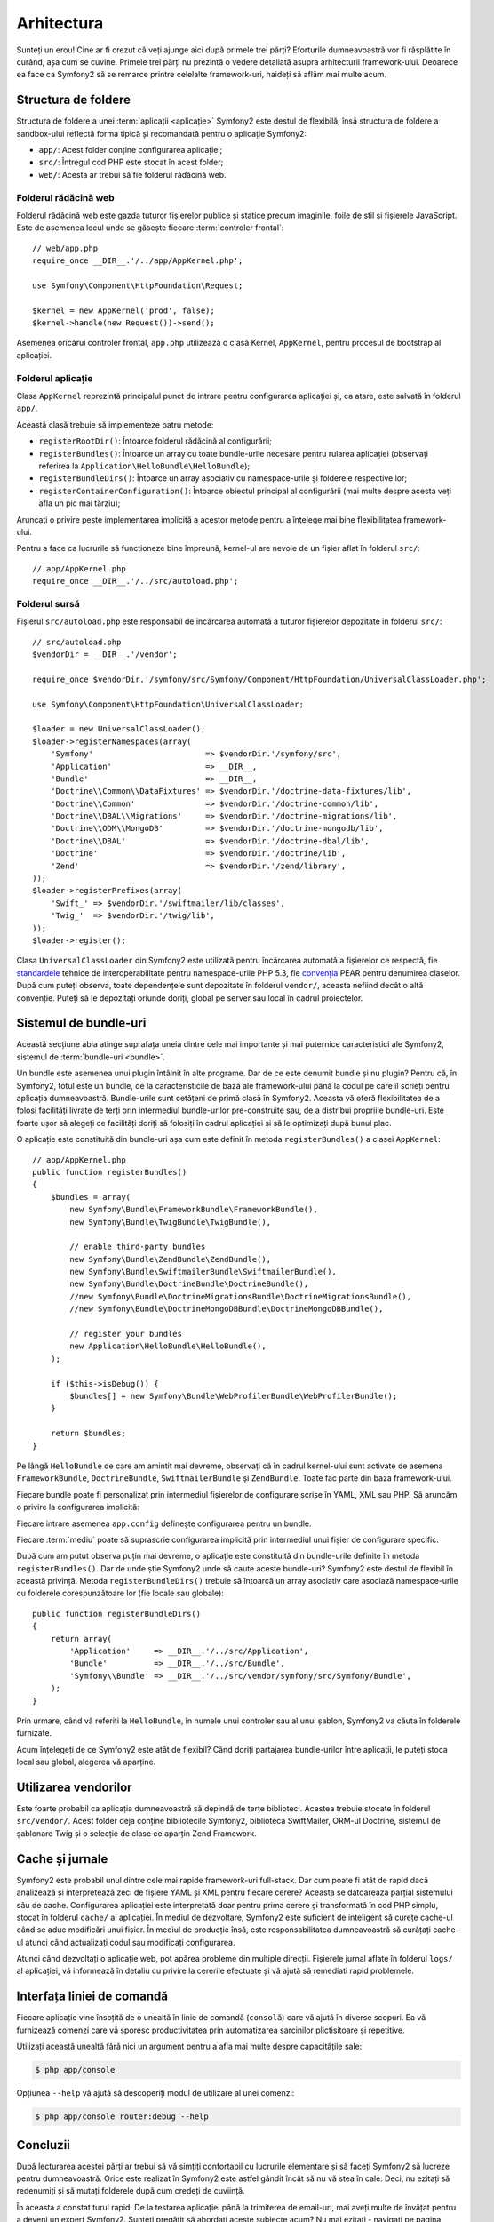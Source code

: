 ﻿Arhitectura
===========

Sunteți un erou! Cine ar fi crezut că veți ajunge aici după primele trei părți?
Eforturile dumneavoastră vor fi răsplătite în curând, așa cum se cuvine. Primele
trei părți nu prezintă o vedere detaliată asupra arhitecturii framework-ului.
Deoarece ea face ca Symfony2 să se remarce printre celelalte framework-uri,
haideți să aflăm mai multe acum.

.. index::
    single: Structură foldere

Structura de foldere
--------------------

Structura de foldere a unei :term:`aplicații <aplicație>` Symfony2 este destul
de flexibilă, însă structura de foldere a sandbox-ului reflectă forma tipică și
recomandată pentru o aplicație Symfony2:

* ``app/``: Acest folder conține configurarea aplicației;

* ``src/``: Întregul cod PHP este stocat în acest folder;

* ``web/``: Acesta ar trebui să fie folderul rădăcină web.

Folderul rădăcină web
~~~~~~~~~~~~~~~~~~~~~

Folderul rădăcină web este gazda tuturor fișierelor publice și statice precum
imaginile, foile de stil și fișierele JavaScript. Este de asemenea locul unde
se găsește fiecare :term:`controler frontal`::

    // web/app.php
    require_once __DIR__.'/../app/AppKernel.php';

    use Symfony\Component\HttpFoundation\Request;

    $kernel = new AppKernel('prod', false);
    $kernel->handle(new Request())->send();

Asemenea oricărui controler frontal, ``app.php`` utilizează o clasă Kernel,
``AppKernel``, pentru procesul de bootstrap al aplicației.

.. index::
    single: Kernel

Folderul aplicație
~~~~~~~~~~~~~~~~~~

Clasa ``AppKernel`` reprezintă principalul punct de intrare pentru configurarea
aplicației și, ca atare, este salvată în folderul ``app/``.

Această clasă trebuie să implementeze patru metode:

* ``registerRootDir()``: Întoarce folderul rădăcină al configurării;

* ``registerBundles()``: Întoarce un array cu toate bundle-urile necesare
  pentru rularea aplicației (observați referirea la
  ``Application\HelloBundle\HelloBundle``);

* ``registerBundleDirs()``: Întoarce un array asociativ cu namespace-urile și
  folderele respective lor;

* ``registerContainerConfiguration()``: Întoarce obiectul principal al
  configurării (mai multe despre acesta veți afla un pic mai târziu);

Aruncați o privire peste implementarea implicită a acestor metode pentru a
înțelege mai bine flexibilitatea framework-ului.

Pentru a face ca lucrurile să funcționeze bine împreună, kernel-ul are nevoie de
un fișier aflat în folderul ``src/``::

    // app/AppKernel.php
    require_once __DIR__.'/../src/autoload.php';

Folderul sursă
~~~~~~~~~~~~~~

Fișierul ``src/autoload.php`` este responsabil de încărcarea automată a tuturor
fișierelor depozitate în folderul ``src/``::

    // src/autoload.php
    $vendorDir = __DIR__.'/vendor';

    require_once $vendorDir.'/symfony/src/Symfony/Component/HttpFoundation/UniversalClassLoader.php';

    use Symfony\Component\HttpFoundation\UniversalClassLoader;

    $loader = new UniversalClassLoader();
    $loader->registerNamespaces(array(
        'Symfony'                        => $vendorDir.'/symfony/src',
        'Application'                    => __DIR__,
        'Bundle'                         => __DIR__,
        'Doctrine\\Common\\DataFixtures' => $vendorDir.'/doctrine-data-fixtures/lib',
        'Doctrine\\Common'               => $vendorDir.'/doctrine-common/lib',
        'Doctrine\\DBAL\\Migrations'     => $vendorDir.'/doctrine-migrations/lib',
        'Doctrine\\ODM\\MongoDB'         => $vendorDir.'/doctrine-mongodb/lib',
        'Doctrine\\DBAL'                 => $vendorDir.'/doctrine-dbal/lib',
        'Doctrine'                       => $vendorDir.'/doctrine/lib',
        'Zend'                           => $vendorDir.'/zend/library',
    ));
    $loader->registerPrefixes(array(
        'Swift_' => $vendorDir.'/swiftmailer/lib/classes',
        'Twig_'  => $vendorDir.'/twig/lib',
    ));
    $loader->register();

Clasa ``UniversalClassLoader`` din Symfony2 este utilizată pentru încărcarea
automată a fișierelor ce respectă, fie `standardele`_ tehnice de
interoperabilitate pentru namespace-urile PHP 5.3, fie `convenția`_ PEAR pentru
denumirea claselor. După cum puteți observa, toate dependențele sunt depozitate
în folderul ``vendor/``, aceasta nefiind decât o altă convenție. Puteți să le
depozitați oriunde doriți, global pe server sau local în cadrul proiectelor.

.. index::
    single: Bundle-uri

Sistemul de bundle-uri
----------------------

Această secțiune abia atinge suprafața uneia dintre cele mai importante și mai
puternice caracteristici ale Symfony2, sistemul de :term:`bundle-uri <bundle>`.

Un bundle este asemenea unui plugin întâlnit în alte programe. Dar de ce este
denumit bundle și nu plugin? Pentru că, în Symfony2, totul este un bundle, de la
caracteristicile de bază ale framework-ului până la codul pe care îl scrieți
pentru aplicația dumneavoastră. Bundle-urile sunt cetățeni de primă clasă în
Symfony2. Aceasta vă oferă flexibilitatea de a folosi facilități livrate de
terți prin intermediul bundle-urilor pre-construite sau, de a distribui
propriile bundle-uri. Este foarte ușor să alegeți ce facilități doriți să
folosiți în cadrul aplicației și să le optimizați după bunul plac.

O aplicație este constituită din bundle-uri așa cum este definit în metoda
``registerBundles()`` a clasei ``AppKernel``::

    // app/AppKernel.php
    public function registerBundles()
    {
        $bundles = array(
            new Symfony\Bundle\FrameworkBundle\FrameworkBundle(),
            new Symfony\Bundle\TwigBundle\TwigBundle(),

            // enable third-party bundles
            new Symfony\Bundle\ZendBundle\ZendBundle(),
            new Symfony\Bundle\SwiftmailerBundle\SwiftmailerBundle(),
            new Symfony\Bundle\DoctrineBundle\DoctrineBundle(),
            //new Symfony\Bundle\DoctrineMigrationsBundle\DoctrineMigrationsBundle(),
            //new Symfony\Bundle\DoctrineMongoDBBundle\DoctrineMongoDBBundle(),

            // register your bundles
            new Application\HelloBundle\HelloBundle(),
        );

        if ($this->isDebug()) {
            $bundles[] = new Symfony\Bundle\WebProfilerBundle\WebProfilerBundle();
        }

        return $bundles;
    }

Pe lângă ``HelloBundle`` de care am amintit mai devreme, observați că în cadrul
kernel-ului sunt activate de asemena ``FrameworkBundle``, ``DoctrineBundle``,
``SwiftmailerBundle`` și ``ZendBundle``. Toate fac parte din baza
framework-ului.

Fiecare bundle poate fi personalizat prin intermediul fișierelor de configurare
scrise în YAML, XML sau PHP. Să aruncăm o privire la configurarea implicită:

.. configuration-block::

    .. code-block:: yaml

        # app/config/config.yml
        app.config:
            charset:       UTF-8
            error_handler: null
            csrf_secret:   xxxxxxxxxx
            router:        { resource: "%kernel.root_dir%/config/routing.yml" }
            validation:    { enabled: true, annotations: true }
            templating:
                #assets_version: SomeVersionScheme
            session:
                default_locale: en
                lifetime: 3600

        ## Twig Configuration
        #twig.config:
        #    auto_reload: true

        ## Doctrine Configuration
        #doctrine.dbal:
        #    dbname:   xxxxxxxx
        #    user:     xxxxxxxx
        #    password: ~
        #doctrine.orm: ~

        ## Swiftmailer Configuration
        #swiftmailer.config:
        #    transport:  smtp
        #    encryption: ssl
        #    auth_mode:  login
        #    host:       smtp.gmail.com
        #    username:   xxxxxxxx
        #    password:   xxxxxxxx

    .. code-block:: xml

        <!-- app/config/config.xml -->
        <app:config csrf-secret="xxxxxxxxxx" charset="UTF-8" error-handler="null">
            <app:router resource="%kernel.root_dir%/config/routing.xml" />
            <app:validation enabled="true" annotations="true" />
            <app:session default-locale="en" lifetime="3600" />
        </app:config>

        <!-- Twig Configuration -->
        <!--
        <twig:config auto_reload="true" />
        -->

        <!-- Doctrine Configuration -->
        <!--
        <doctrine:dbal dbname="xxxxxxxx" user="xxxxxxxx" password="" />
        <doctrine:orm />
        -->

        <!-- Swiftmailer Configuration -->
        <!--
        <swiftmailer:config
            transport="smtp"
            encryption="ssl"
            auth_mode="login"
            host="smtp.gmail.com"
            username="xxxxxxxx"
            password="xxxxxxxx" />
        -->

    .. code-block:: php

        // app/config/config.php
        $container->loadFromExtension('app', 'config', array(
            'charset'       => 'UTF-8',
            'error_handler' => null,
            'csrf-secret'   => 'xxxxxxxxxx',
            'router'        => array('resource' => '%kernel.root_dir%/config/routing.php'),
            'validation'    => array('enabled' => true, 'annotations' => true),
            'templating'    => array(
                #'assets_version' => "SomeVersionScheme",
            ),
            'session' => array(
                'default_locale' => "en",
                'lifetime' => "3600",
            ),
        ));

        // Twig Configuration
        /*
        $container->loadFromExtension('twig', 'config', array('auto_reload' => true));
        */

        // Doctrine Configuration
        /*
        $container->loadFromExtension('doctrine', 'dbal', array(
            'dbname'   => 'xxxxxxxx',
            'user'     => 'xxxxxxxx',
            'password' => '',
        ));
        $container->loadFromExtension('doctrine', 'orm');
        */

        // Swiftmailer Configuration
        /*
        $container->loadFromExtension('swiftmailer', 'config', array(
            'transport'  => "smtp",
            'encryption' => "ssl",
            'auth_mode'  => "login",
            'host'       => "smtp.gmail.com",
            'username'   => "xxxxxxxx",
            'password'   => "xxxxxxxx",
        ));
        */

Fiecare intrare asemenea ``app.config`` definește configurarea pentru un bundle.

Fiecare :term:`mediu` poate să suprascrie configurarea implicită prin
intermediul unui fișier de configurare specific:

.. configuration-block::

    .. code-block:: yaml

        # app/config/config_dev.yml
        imports:
            - { resource: config.yml }

        app.config:
            router:   { resource: "%kernel.root_dir%/config/routing_dev.yml" }
            profiler: { only_exceptions: false }

        webprofiler.config:
            toolbar: true
            intercept_redirects: true

        zend.config:
            logger:
                priority: debug
                path:     %kernel.logs_dir%/%kernel.environment%.log

    .. code-block:: xml

        <!-- app/config/config_dev.xml -->
        <imports>
            <import resource="config.xml" />
        </imports>

        <app:config>
            <app:router resource="%kernel.root_dir%/config/routing_dev.xml" />
            <app:profiler only-exceptions="false" />
        </app:config>

        <webprofiler:config
            toolbar="true"
            intercept-redirects="true"
        />

        <zend:config>
            <zend:logger priority="info" path="%kernel.logs_dir%/%kernel.environment%.log" />
        </zend:config>

    .. code-block:: php

        // app/config/config_dev.php
        $loader->import('config.php');

        $container->loadFromExtension('app', 'config', array(
            'router'   => array('resource' => '%kernel.root_dir%/config/routing_dev.php'),
            'profiler' => array('only-exceptions' => false),
        ));

        $container->loadFromExtension('webprofiler', 'config', array(
            'toolbar' => true,
            'intercept-redirects' => true,
        ));

        $container->loadFromExtension('zend', 'config', array(
            'logger' => array(
                'priority' => 'info',
                'path'     => '%kernel.logs_dir%/%kernel.environment%.log',
            ),
        ));

După cum am putut observa puțin mai devreme, o aplicație este constituită din
bundle-urile definite în metoda ``registerBundles()``. Dar de unde știe Symfony2
unde să caute aceste bundle-uri? Symfony2 este destul de flexibil în această
privință. Metoda ``registerBundleDirs()`` trebuie să întoarcă un array asociativ
care asociază namespace-urile cu folderele corespunzătoare lor (fie locale sau
globale)::

    public function registerBundleDirs()
    {
        return array(
            'Application'     => __DIR__.'/../src/Application',
            'Bundle'          => __DIR__.'/../src/Bundle',
            'Symfony\\Bundle' => __DIR__.'/../src/vendor/symfony/src/Symfony/Bundle',
        );
    }

Prin urmare, când vă referiți la ``HelloBundle``, în numele unui controler sau
al unui șablon, Symfony2 va căuta în folderele furnizate.

Acum înțelegeți de ce Symfony2 este atât de flexibil? Când doriți partajarea
bundle-urilor între aplicații, le puteți stoca local sau global, alegerea vă
aparține.

.. index::
    single: Vendori

Utilizarea vendorilor
---------------------

Este foarte probabil ca aplicația dumneavoastră să depindă de terțe biblioteci.
Acestea trebuie stocate în folderul ``src/vendor/``. Acest folder deja conține
bibliotecile Symfony2, biblioteca SwiftMailer, ORM-ul Doctrine, sistemul de
șablonare Twig și o selecție de clase ce aparțin Zend Framework.

.. index::
    single: Caching-ul configurării
    single: Jurnale

Cache și jurnale
----------------

Symfony2 este probabil unul dintre cele mai rapide framework-uri full-stack.
Dar cum poate fi atât de rapid dacă analizează și interpretează zeci de fișiere
YAML și XML pentru fiecare cerere? Aceasta se datoareaza parțial sistemului său
de cache. Configurarea aplicației este interpretată doar pentru prima cerere și
transformată în cod PHP simplu, stocat în folderul ``cache/`` al aplicației. În
mediul de dezvoltare, Symfony2 este suficient de inteligent să curețe cache-ul
când se aduc modificări unui fișier. În mediul de producție însă, este
responsabilitatea dumneavoastră să curățați cache-ul atunci când actualizați
codul sau modificați configurarea.

Atunci când dezvoltați o aplicație web, pot apărea probleme din multiple
direcții. Fișierele jurnal aflate în folderul ``logs/`` al aplicației, vă
informează în detaliu cu privire la cererile efectuate și vă ajută să remediati
rapid problemele.

.. index::
    single: CLI
    single: Linie de comandă

Interfața liniei de comandă
---------------------------

Fiecare aplicație vine însoțită de o unealtă în linie de comandă (``consolă``)
care vă ajută în diverse scopuri. Ea vă furnizează comenzi care vă sporesc
productivitatea prin automatizarea sarcinilor plictisitoare și repetitive.

Utilizați această unealtă fără nici un argument pentru a afla mai multe despre
capacitățile sale:

.. code-block:: bash

    $ php app/console

Opțiunea ``--help`` vă ajută să descoperiți modul de utilizare al unei comenzi:

.. code-block:: bash

    $ php app/console router:debug --help

Concluzii
---------

După lecturarea acestei părți ar trebui să vă simțiți confortabil cu lucrurile
elementare și să faceți Symfony2 să lucreze pentru dumneavoastră. Orice este
realizat în Symfony2 este astfel gândit încât să nu vă stea în cale. Deci, nu
ezitați să redenumiți și să mutați folderele după cum credeți de cuviință.

În aceasta a constat turul rapid. De la testarea aplicației până la trimiterea
de email-uri, mai aveți multe de învățat pentru a deveni un expert Symfony2.
Sunteți pregătit să abordați aceste subiecte acum? Nu mai ezitați - navigați
pe pagina oficială a `ghidurilor`_ și alegeți subiectul dorit.

.. _standardele: http://groups.google.com/group/php-standards/web/psr-0-final-proposal
.. _convenția:   http://pear.php.net/
.. _ghidurilor:  http://www.symfony-reloaded.org/learn
